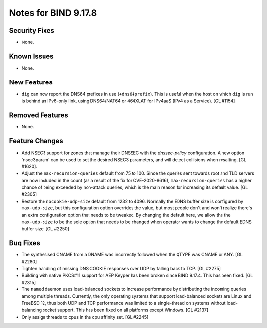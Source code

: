 .. 
   Copyright (C) Internet Systems Consortium, Inc. ("ISC")
   
   This Source Code Form is subject to the terms of the Mozilla Public
   License, v. 2.0. If a copy of the MPL was not distributed with this
   file, you can obtain one at https://mozilla.org/MPL/2.0/.
   
   See the COPYRIGHT file distributed with this work for additional
   information regarding copyright ownership.

Notes for BIND 9.17.8
---------------------

Security Fixes
~~~~~~~~~~~~~~

- None.

Known Issues
~~~~~~~~~~~~

- None.

New Features
~~~~~~~~~~~~

- ``dig`` can now report the DNS64 prefixes in use (``+dns64prefix``).
  This is useful when the host on which ``dig`` is run is behind an
  IPv6-only link, using DNS64/NAT64 or 464XLAT for IPv4aaS (IPv4 as a
  Service). [GL #1154]

Removed Features
~~~~~~~~~~~~~~~~

- None.

Feature Changes
~~~~~~~~~~~~~~~

- Add NSEC3 support for zones that manage their DNSSEC with the `dnssec-policy`
  configuration. A new option 'nsec3param' can be used to set the desired
  NSEC3 parameters, and will detect collisions when resalting. [GL #1620].

- Adjust the ``max-recursion-queries`` default from 75 to 100. Since the
  queries sent towards root and TLD servers are now included in the
  count (as a result of the fix for CVE-2020-8616), ``max-recursion-queries``
  has a higher chance of being exceeded by non-attack queries, which is the
  main reason for increasing its default value. [GL #2305]

- Restore the ``nocookie-udp-size`` default from 1232 to 4096. Normally the
  EDNS buffer size is configured by ``max-udp-size``, but this configuration
  option overrides the value, but most people don't and won't realize there's
  an extra configuration option that needs to be tweaked. By changing the
  default here, we allow the the ``max-udp-size`` to be the sole option that
  needs to be changed when operator wants to change the default EDNS buffer
  size. [GL #2250]

Bug Fixes
~~~~~~~~~

- The synthesised CNAME from a DNAME was incorrectly followed when the QTYPE
  was CNAME or ANY. [GL #2280]

- Tighten handling of missing DNS COOKIE responses over UDP by
  falling back to TCP. [GL #2275]

- Building with native PKCS#11 support for AEP Keyper has been broken
  since BIND 9.17.4. This has been fixed. [GL #2315]

- The ``named`` daemon uses load-balanced sockets to increase performance by
  distributing the incoming queries among multiple threads.  Currently, the only
  operating systems that support load-balanced sockets are Linux and FreeBSD 12,
  thus both UDP and TCP performance was limited to a single-thread on systems
  without load-balancing socket support. This has been fixed on all platforms
  except Windows. [GL #2137]

- Only assign threads to cpus in the cpu affinity set. [GL #2245]
